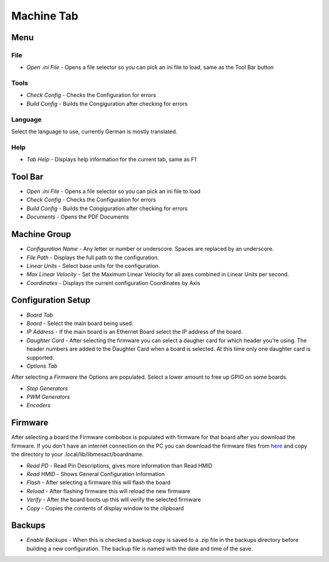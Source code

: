 Machine Tab
===========

.. image:: images/machine-tab-01.png
    :align: center
    :scale: 75%

Menu
----

File
^^^^

* `Open .ini File` - Opens a file selector so you can pick an ini file
  to load, same as the Tool Bar button

Tools
^^^^^

* `Check Config` - Checks the Configuration for errors
* `Build Config` - Builds the Congiguration after checking for errors

Language
^^^^^^^^

Select the language to use, currently German is mostly translated.

Help
^^^^

* `Tab Help` - Displays help information for the current tab, same as F1

Tool Bar
--------

* `Open .ini File` - Opens a file selector so you can pick an ini file to load
* `Check Config` - Checks the Configuration for errors
* `Build Config` - Builds the Congiguration after checking for errors
* `Documents` - Opens the PDF Documents

Machine Group
-------------

* `Configuration Name` - Any letter or number or underscore. Spaces are
  replaced by an underscore.
* `File Path` - Displays the full path to the configuration.
* `Linear Units` - Select base units for the configuration.
* `Max Linear Velocity` - Set the Maximum Linear Velocity for all axes
  combined in Linear Units per second.
* `Coordinates` - Displays the current configuration Coordinates by Axis

Configuration Setup
-------------------

* `Board Tab`

* `Board` - Select the main board being used.
* `IP Address` - If the main board is an Ethernet Board select the IP
  address of the board.
* `Daughter Card` - After selecting the firmware you can select a daugher
  card for which header you're using. The header numbers are added to
  the Daughter Card when a board is selected. At this time only one
  daughter card is supported.

* `Options Tab`

After selecting a `Firmware` the Options are populated. Select a lower
amount to free up GPIO on some boards. 

* `Step Generators`
* `PWM Generators`
* `Encoders`

Firmware
--------

After selecting a board the Firmware combobox is populated with firmware
for that board after you download the firmware. If you don't have an internet
connection on the PC you can download the firmware files from
`here <https://github.com/jethornton/mesact_firmware>`_ and copy the directory
to your .local/lib/libmesact/boardname.

* `Read PD` - Read Pin Descriptions, gives more information than Read HMID
* `Read HMID` - Shows General Configuration Information
* `Flash` - After selecting a firmware this will flash the board
* `Reload` - After flashing firmware this will reload the new firmware
* `Verify` - After the board boots up this will verify the selected firmware
* `Copy` - Copies the contents of display window to the clipboard

Backups
-------

* `Enable Backups` - When this is checked a backup copy is saved to a
  .zip file in the backups directory before building a new configuration.
  The backup file is named with the date and time of the save.
